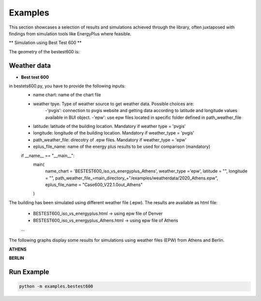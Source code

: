=======
Examples
=======

This section showcases a selection of results and simulations achieved through the library, often juxtaposed with findings from simulation tools like EnergyPlus where feasible.

** Simulation using Best Test 600 **

The geometry of the bestest600 is: 

.. image:: https://github.com/DanieleAntonucci20/pyBuildingEnergy/blob/master/pybuildingenergy/assets/BESTEST600.png
   :width: 800
   :height: 400

Weather data
-------------

- **Best test 600**
 
in bestets600.py, you have to provide the following inputs:
   - name chart: name of the chart file
   - weather tpye. Type of weather source to get weather data. Possible choices are:
      -'pvgis': connection to pvgis website and getting data according to latitude and longitude values available in BUI object.
      -'epw': use epw files located in specific folder defined in path_weather_file
   - latitude: latitude of the building location. Mandatory if weather type = 'pvgis'
   - longitude: longitude of the building location. Mandatory if weather_type = 'pvgis'
   - path_weather_file: direcotry of .epw files. Mandatory if weather_type = 'epw'
   - eplus_file_name: name of the energy plus results to be used for comparison (mandatory)

   
   if __name__ == "__main__":
      main(
         name_chart = 'BESTEST600_iso_vs_energyplus_Athens',
         weather_type ='epw', 
         latitude = "",
         longitude = "",
         path_weather_file_=main_directory_+"/examples/weatherdata/2020_Athens.epw",
         eplus_file_name = "Case600_V22.1.0out_Athens"
      )


The building has been simulated using different weather file (.epw). The results are available as html file:

   - BESTEST600_iso_vs_energyplus.html -> using epw file of Denver
   - BESTEST600_iso_vs_energyplus_Athens.html -> using epw file of Athens
   ...

The following graphs display some results for simulations using weather files (EPW) from Athens and Berlin.

**ATHENS**

.. image:: https://github.com/DanieleAntonucci20/pyBuildingEnergy/blob/master/pybuildingenergy/assets/iso52016_vs_EPlus_bt600_Athens.png
   :width: 800
   :height: 400

**BERLIN**

.. image:: https://github.com/DanieleAntonucci20/pyBuildingEnergy/blob/master/pybuildingenergy/assets/iso52016_vs_EPlus_bt600_Berlin.png
   :width: 800
   :height: 400



Run Example
-------------------

.. code-block:: python

    python -m examples.bestest600
